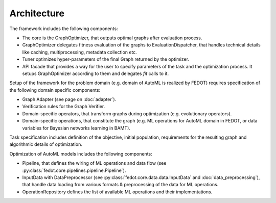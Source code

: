 Architecture
============

.. image:: ./img/structure-v2.png

The framework includes the following components:

* The core is the GraphOptimizer, that outputs optimal graphs after evaluation process.
* GraphOptimizer delegates fitness evaluation of the graphs to EvaluationDispatcher, that handles technical details like caching, multiprocessing, metadata collection etc.
* Tuner optimizes hyper-parameters of the final Graph returned by the optimizer.
* API facade that provides a way for the user to specify parameters of the task and the optimization process. It setups GraphOptimizer according to them and delegates `fit` calls to it.

Setup of the framework for the problem domain (e.g. domain of AutoML is realized by FEDOT) requires specification of the following domain specific components:

* Graph Adapter (see page on :doc:`adapter`).
* Verification rules for the Graph Verifier.
* Domain-specific operators, that transform graphs during optimization (e.g. evolutionary operators).
* Domain-specific operations, that constitute the graph (e.g. ML operations for AutoML domain in FEDOT, or data variables for Bayesian networks learning in BAMT).

Task specification includes definition of the objective, initial population, requirements for the resulting graph and algorithmic details of optimization.

Optimization of AutoML models includes the following components:

* Pipeline, that defines the wiring of ML operations and data flow (see :py:class:`fedot.core.pipelines.pipeline.Pipeline`).
* InputData with DataPreprocessor (see :py:class:`fedot.core.data.data.InputData` and :doc:`data_preprocessing`), that handle data loading from various formats & preprocessing of the data for ML operations.
* OperationRepository defines the list of available ML operations and their implementations.